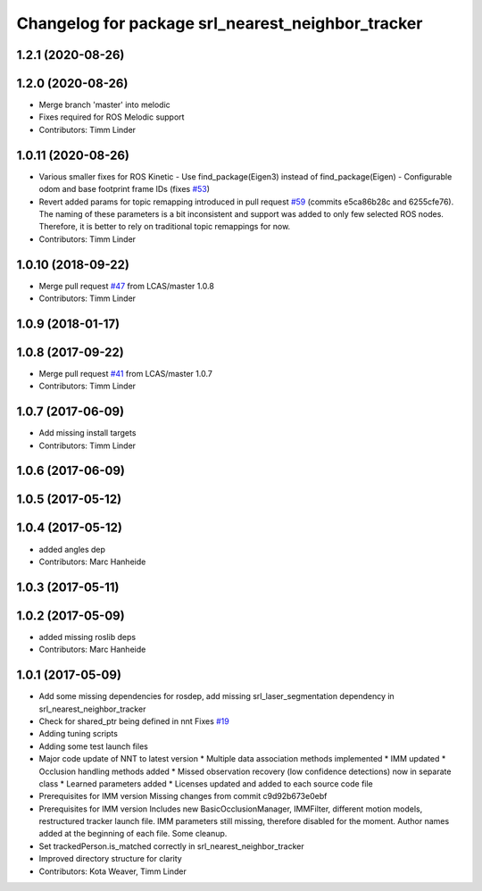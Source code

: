 ^^^^^^^^^^^^^^^^^^^^^^^^^^^^^^^^^^^^^^^^^^^^^^^^^^
Changelog for package srl_nearest_neighbor_tracker
^^^^^^^^^^^^^^^^^^^^^^^^^^^^^^^^^^^^^^^^^^^^^^^^^^

1.2.1 (2020-08-26)
------------------

1.2.0 (2020-08-26)
------------------
* Merge branch 'master' into melodic
* Fixes required for ROS Melodic support
* Contributors: Timm Linder

1.0.11 (2020-08-26)
-------------------
* Various smaller fixes for ROS Kinetic
  - Use find_package(Eigen3) instead of find_package(Eigen)
  - Configurable odom and base footprint frame IDs (fixes `#53 <https://github.com/spencer-project/spencer_people_tracking/issues/53>`_)
* Revert added params for topic remapping introduced in pull request `#59 <https://github.com/spencer-project/spencer_people_tracking/issues/59>`_ (commits e5ca86b28c and 6255cfe76).
  The naming of these parameters is a bit inconsistent and support was added to only few selected ROS nodes. Therefore, it is better to rely on traditional topic remappings for now.
* Contributors: Timm Linder

1.0.10 (2018-09-22)
-------------------
* Merge pull request `#47 <https://github.com/LCAS/spencer_people_tracking/issues/47>`_ from LCAS/master
  1.0.8
* Contributors: Timm Linder

1.0.9 (2018-01-17)
------------------

1.0.8 (2017-09-22)
------------------
* Merge pull request `#41 <https://github.com/LCAS/spencer_people_tracking/issues/41>`_ from LCAS/master
  1.0.7
* Contributors: Timm Linder

1.0.7 (2017-06-09)
------------------
* Add missing install targets
* Contributors: Timm Linder

1.0.6 (2017-06-09)
------------------

1.0.5 (2017-05-12)
------------------

1.0.4 (2017-05-12)
------------------
* added angles dep
* Contributors: Marc Hanheide

1.0.3 (2017-05-11)
------------------

1.0.2 (2017-05-09)
------------------
* added missing roslib deps
* Contributors: Marc Hanheide

1.0.1 (2017-05-09)
------------------
* Add some missing dependencies for rosdep, add missing srl_laser_segmentation dependency in srl_nearest_neighbor_tracker
* Check for shared_ptr being defined in nnt
  Fixes `#19 <https://github.com/LCAS/spencer_people_tracking/issues/19>`_
* Adding tuning scripts
* Adding some test launch files
* Major code update of NNT to latest version
  * Multiple data association methods implemented
  * IMM updated
  * Occlusion handling methods added
  * Missed observation recovery (low confidence detections) now in separate class
  * Learned parameters added
  * Licenses updated and added to each source code file
* Prerequisites for IMM version
  Missing changes from commit c9d92b673e0ebf
* Prerequisites for IMM version
  Includes new BasicOcclusionManager, IMMFilter, different motion models, restructured tracker launch file.
  IMM parameters still missing, therefore disabled for the moment.
  Author names added at the beginning of each file.
  Some cleanup.
* Set trackedPerson.is_matched correctly in srl_nearest_neighbor_tracker
* Improved directory structure for clarity
* Contributors: Kota Weaver, Timm Linder
